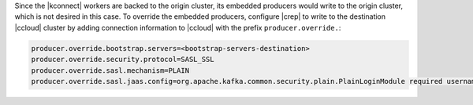 Since the |kconnect| workers are backed to the origin cluster, its embedded producers would write to the origin cluster, which is not desired in this case.
To override the embedded producers, configure |crep| to write to the destination |ccloud| cluster by adding connection information to |ccloud| with the prefix ``producer.override.``:

.. sourcecode:: bash

   producer.override.bootstrap.servers=<bootstrap-servers-destination>
   producer.override.security.protocol=SASL_SSL
   producer.override.sasl.mechanism=PLAIN
   producer.override.sasl.jaas.config=org.apache.kafka.common.security.plain.PlainLoginModule required username="<api-key-destination>" password="<api-secret-destination>";
